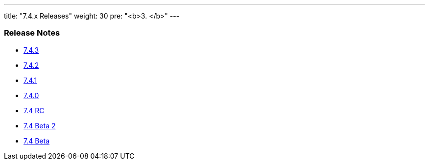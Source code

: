 ---
title: "7.4.x Releases"
weight: 30
pre: "<b>3. </b>"
---

=== Release Notes



* link:/admin/releasepages/7.4.x/7.4.3[7.4.3]
* link:/admin/releasepages/7.4.x/7.4.2[7.4.2]
* link:/admin/releasepages/7.4.x/7.4.1[7.4.1]
* link:/admin/releasepages/7.4.x/7.4.0[7.4.0]
* link:/admin/releasepages/7.4.x/7.4rc[7.4 RC]
* link:/admin/releasepages/7.4.x/7.4beta2[7.4 Beta 2]
* link:/admin/releasepages/7.4.x/7.4beta[7.4 Beta]
